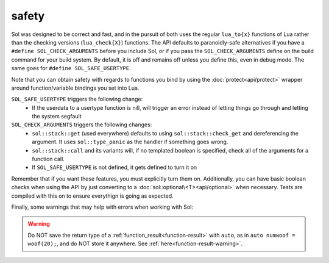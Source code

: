 safety
======

Sol was designed to be correct and fast, and in the pursuit of both uses the regular ``lua_to{x}`` functions of Lua rather than the checking versions (``lua_check{X}``) functions. The API defaults to paranoidly-safe alternatives if you have a ``#define SOL_CHECK_ARGUMENTS`` before you include Sol, or if you pass the ``SOL_CHECK_ARGUMENTS`` define on the build command for your build system. By default, it is off and remains off unless you define this, even in debug mode. The same goes for ``#define SOL_SAFE_USERTYPE``.

Note that you can obtain safety with regards to functions you bind by using the :doc:`protect<api/protect>` wrapper around function/variable bindings you set into Lua.

``SOL_SAFE_USERTYPE`` triggers the following change:
	* If the userdata to a usertype function is nill, will trigger an error instead of letting things go through and letting the system segfault

``SOL_CHECK_ARGUMENTS`` triggers the following changes:
	* ``sol::stack::get`` (used everywhere) defaults to using ``sol::stack::check_get`` and dereferencing the argument. It uses ``sol::type_panic`` as the handler if something goes wrong.
	* ``sol::stack::call`` and its variants will, if no templated boolean is specified, check all of the arguments for a function call.
	* If ``SOL_SAFE_USERTYPE`` is not defined, it gets defined to turn it on

Remember that if you want these features, you must explicitly turn them on. Additionally, you can have basic boolean checks when using the API by just converting to a :doc:`sol::optional\<T><api/optional>` when necessary. Tests are compiled with this on to ensure everythign is going as expected.

Finally, some warnings that may help with errors when working with Sol:

.. warning::

	Do NOT save the return type of a :ref:`function_result<function-result>` with ``auto``, as in ``auto numwoof = woof(20);``, and do NOT store it anywhere. See :ref:`here<function-result-warning>`.